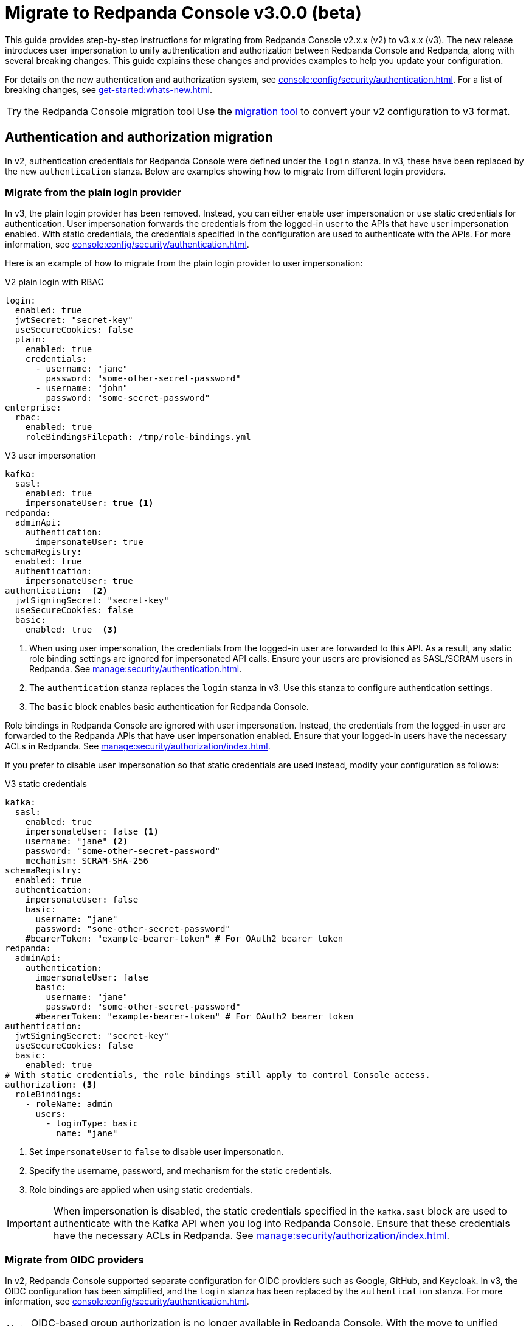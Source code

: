 = Migrate to Redpanda Console v3.0.0 (beta)
:page-console-config-migrator: true
:page-role: enable-ace-editor

This guide provides step-by-step instructions for migrating from Redpanda Console v2.x.x (v2) to v3.x.x (v3). The new release introduces user impersonation to unify authentication and authorization between Redpanda Console and Redpanda, along with several breaking changes. This guide explains these changes and provides examples to help you update your configuration.

For details on the new authentication and authorization system, see xref:console:config/security/authentication.adoc[]. For a list of breaking changes, see xref:get-started:whats-new.adoc[].

:tip-caption: Try the Redpanda Console migration tool

TIP: Use the <<migrator, migration tool>> to convert your v2 configuration to v3 format.

== Authentication and authorization migration

In v2, authentication credentials for Redpanda Console were defined under the `login` stanza. In v3, these have been replaced by the new `authentication` stanza. Below are examples showing how to migrate from different login providers.

=== Migrate from the plain login provider

In v3, the plain login provider has been removed. Instead, you can either enable user impersonation or use static credentials for authentication. User impersonation forwards the credentials from the logged-in user to the APIs that have user impersonation enabled. With static credentials, the credentials specified in the configuration are used to authenticate with the APIs. For more information, see xref:console:config/security/authentication.adoc[].

Here is an example of how to migrate from the plain login provider to user impersonation:

[.side-by-side]
--
.V2 plain login with RBAC
[source,yaml,role="no-wrap"]
----
login:
  enabled: true
  jwtSecret: "secret-key"
  useSecureCookies: false
  plain:
    enabled: true
    credentials:
      - username: "jane"
        password: "some-other-secret-password"
      - username: "john"
        password: "some-secret-password"
enterprise:
  rbac:
    enabled: true
    roleBindingsFilepath: /tmp/role-bindings.yml
----

.V3 user impersonation
[source,yaml,role="no-wrap"]
----
kafka:
  sasl:
    enabled: true
    impersonateUser: true <1>
redpanda:
  adminApi:
    authentication:
      impersonateUser: true
schemaRegistry:
  enabled: true
  authentication:
    impersonateUser: true
authentication:  <2>
  jwtSigningSecret: "secret-key"
  useSecureCookies: false
  basic:
    enabled: true  <3>
----
--
<1> When using user impersonation, the credentials from the logged-in user are forwarded to this API. As a result, any static role binding settings are ignored for impersonated API calls. Ensure your users are provisioned as SASL/SCRAM users in Redpanda. See xref:manage:security/authentication.adoc[].
<2> The `authentication` stanza replaces the `login` stanza in v3. Use this stanza to configure authentication settings.
<3> The `basic` block enables basic authentication for Redpanda Console.

Role bindings in Redpanda Console are ignored with user impersonation. Instead, the credentials from the logged-in user are forwarded to the Redpanda APIs that have user impersonation enabled. Ensure that your logged-in users have the necessary ACLs in Redpanda. See xref:manage:security/authorization/index.adoc[].

If you prefer to disable user impersonation so that static credentials are used instead, modify your configuration as follows:

.V3 static credentials
[source,yaml,role="no-wrap"]
----
kafka:
  sasl:
    enabled: true
    impersonateUser: false <1>
    username: "jane" <2>
    password: "some-other-secret-password"
    mechanism: SCRAM-SHA-256
schemaRegistry:
  enabled: true
  authentication:
    impersonateUser: false
    basic:
      username: "jane"
      password: "some-other-secret-password"
    #bearerToken: "example-bearer-token" # For OAuth2 bearer token
redpanda:
  adminApi:
    authentication:
      impersonateUser: false
      basic:
        username: "jane"
        password: "some-other-secret-password"
      #bearerToken: "example-bearer-token" # For OAuth2 bearer token
authentication:
  jwtSigningSecret: "secret-key"
  useSecureCookies: false
  basic:
    enabled: true
# With static credentials, the role bindings still apply to control Console access.
authorization: <3>
  roleBindings:
    - roleName: admin
      users:
        - loginType: basic
          name: "jane"
----

<1> Set `impersonateUser` to `false` to disable user impersonation.
<2> Specify the username, password, and mechanism for the static credentials.
<3> Role bindings are applied when using static credentials.

[IMPORTANT]
====
When impersonation is disabled, the static credentials specified in the `kafka.sasl` block are used to authenticate with the Kafka API when you log into Redpanda Console. Ensure that these credentials have the necessary ACLs in Redpanda. See xref:manage:security/authorization/index.adoc[].
====

=== Migrate from OIDC providers

In v2, Redpanda Console supported separate configuration for OIDC providers such as Google, GitHub, and Keycloak. In v3, the OIDC configuration has been simplified, and the `login` stanza has been replaced by the `authentication` stanza. For more information, see xref:console:config/security/authentication.adoc[].

NOTE: OIDC-based group authorization is no longer available in Redpanda Console. With the move to unified authentication, RBAC is now managed directly in Redpanda, which does not support OIDC groups.

Here is an example of how to migrate from Google OIDC in v2 to v3:

[.side-by-side]
--
.V2 Google OIDC
[source,yaml,role="no-wrap"]
----
login:
  enabled: true
  jwtSecret: "old-google-secret"
  google:
    enabled: true
    clientId: "google-client-id-v2"
    clientSecret: "google-client-secret-v2"
    issuerUrl: "https://accounts.google.com"
    # issuerTls, displayName, and userIdentifyingClaimKey may be present in v2 but are omitted here for brevity.
----

.V3 Google OIDC
[source,yaml,role="no-wrap"]
----
kafka:
  sasl:
    enabled: true
    impersonateUser: true <1>
authentication: <2>
  jwtSigningSecret: "old-google-secret"
  useSecureCookies: true
  oidc: <3>
    enabled: true
    issuerUrl: "https://accounts.google.com"
    clientId: "google-client-id-v2"
    clientSecret: "google-client-secret-v2"
----
--
<1> When using user impersonation, the credentials from the logged-in user are forwarded to the Kafka API. As a result, any static role binding settings are ignored for impersonated API calls. Ensure your Redpanda cluster has SASL/OAUTHBEARER authentication enabled. See xref:manage:security/authorization/index.adoc[].
<2> The `authentication` stanza replaces the `login` stanza in v3. Use this stanza to configure authentication settings.
<3> The `oidc` block enables OIDC authentication for Redpanda Console. See xref:console:config/security/authentication.adoc[].

Redpanda requires a JWT-encoded access token for authentication. While most identity providers issue JWTs, some (like Google) follow the OAuth spec and issue opaque tokens instead. Since Redpanda relies on JWTs to introspect the audience and subject, providers that do not support JWT access tokens cannot be used for authentication.

=== Role bindings

In v2, role bindings could be configured in a separate file. In v3, the `enterprise` stanza is deprecated, and role bindings must now be configured directly in your main configuration under the `authorization.roleBindings` stanza. For more details, see xref:console:config/security/authorization.adoc[].

Here is an example of how to migrate role bindings from a separate file to the main configuration:

[.side-by-side]
--
.V2 role bindings
[source,yaml,role="no-wrap"]
----
enterprise:
  rbac:
    enabled: true
    roleBindingsFilepath: "/path/to/roleBindings.yaml"
# v2: Role bindings configured in a separate file.
roleBindings:
  - roleName: admin
    metadata:
      name: Developers
      creator: John Doe
    subjects:
      - kind: user
        provider: Plain
        name: alice
----

.V3 role bindings
[source,yaml,role="no-wrap"]
----
authorization:
  roleBindings:
    - roleName: admin
      users:
        - loginType: basic
          name: alice
----
--

== Schema Registry migration

In v2, the Schema Registry configuration was nested under the `kafka` stanza. In v3, this configuration is now a top-level stanza.

[.side-by-side]
--
.V2 Schema Registry
[source,yaml,role="no-wrap"]
----
kafka:
  brokers:
    - "broker-0.mycompany.com:19092"
  schemaRegistry:
    enabled: true
    urls:
      - "http://schema-registry.mycompany.com:8081"
    # Basic authentication:
    username: "example-user"
    password: "example-password"
    # Bearer token:
    bearerToken: "example-bearer-token"
    # TLS configuration:
    tls:
      enabled: false
      caFilepath: "/path/to/ca-cert.pem"
      certFilepath: "/path/to/client-cert.pem"
      keyFilepath: "/path/to/client-key.pem"
      insecureSkipTlsVerify: false
----

.V3 Schema Registry
[source,yaml,role="no-wrap"]
----
schemaRegistry:
  enabled: true
  urls:
    - "http://schema-registry.mycompany.com:8081"
  authentication:
    impersonateUser: false
    basic:
      username: "example-user"
      password: "example-password"
    bearerToken: "example-bearer-token"
  tls:
    enabled: false
    caFilepath: "/path/to/ca-cert.pem"
    certFilepath: "/path/to/client-cert.pem"
    keyFilepath: "/path/to/client-key.pem"
    insecureSkipTlsVerify: false
----
--

== Serde and Kafka Connect migration

In v3, all serialization settings are consolidated under the `serde` stanza. The connect configuration has been renamed to `kafkaConnect`, and the `console.maxDeserializationPayloadSize` setting is now part of the `serde` configuration.

[.side-by-side]
--
.V2 serde and Kafka Connect
[source,yaml,role="no-wrap"]
----
kafka:
  protobuf:
    enabled: false
    mappings: []
  cbor:
    enabled: false
  messagePack:
    enabled: false
console:
  maxDeserializationPayloadSize: 20480
connect:
  enabled: false
  clusters: []
----

.V3 serde and Kafka Connect
[source,yaml,role="no-wrap"]
----
serde:
  protobuf:
    enabled: false
    mappings: []
  cbor:
    enabled: false
  messagePack:
    enabled: false
  console:
    maxDeserializationPayloadSize: 20480
kafkaConnect:
  enabled: false
  clusters: []
----
--

== Validate migration

After updating your configuration, verify that:

- Users can log in using the new authentication settings.
- API calls to Kafka, Schema Registry, and the Admin API are authenticated correctly.

== Redpanda Console migration tool

This migration tool attempts to convert your Redpanda Console configuration from v2 to v3 format. The tool is provided as a convenience and may not cover all migration scenarios. Always review the output to ensure that your configuration is correct.

To use the tool, paste your v2 YAML configuration into the text box and click *Migrate* to generate the updated configuration.

If you have a separate file for role bindings, paste the contents into the text box along with the main configuration.
In v3, role bindings are configured directly in the main configuration file.
The tool attempts to convert your role bindings into the new format and adds them to the main configuration file in the output.

++++
<div class="button-bar">
  <button id="convertConfig" class="doc-button">Migrate</button>
</div>
<div id="ace-config-input" class="ace-editor"></div>
++++

Review the output before deploying the new configuration. If you encounter any issues, refer to the examples in this guide to manually update your configuration.

++++
<div class="button-bar">
  <button id="copyConfig" class="doc-button">Copy output</button>
</div>
<div id="ace-config-output" class="ace-editor"></div>
++++

== Suggested reading

- xref:console:config/security/authentication.adoc[]
- xref:console:config/security/index.adoc[]
- xref:manage:security/authentication.adoc[]
- xref:manage:security/authorization/index.adoc[]
